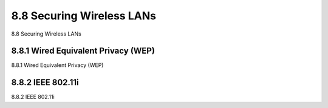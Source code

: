 .. _c8.8:

8.8 Securing Wireless LANs
==========================================================================
8.8 Securing Wireless LANs

.. tab:: 中文

.. tab:: 英文

8.8.1 Wired Equivalent Privacy (WEP)
----------------------------------------------------------------------------------
8.8.1 Wired Equivalent Privacy (WEP)

.. tab:: 中文

.. tab:: 英文

8.8.2 IEEE 802.11i
----------------------------------------------------------------------------------
8.8.2 IEEE 802.11i

.. tab:: 中文

.. tab:: 英文

